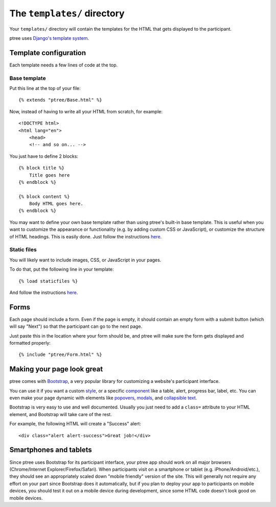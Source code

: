 The ``templates/`` directory
============================

Your ``templates/`` directory will contain the templates for the HTML
that gets displayed to the participant.

ptree uses `Django's template system <https://docs.djangoproject.com/en/dev/topics/templates/>`_.

Template configuration
~~~~~~~~~~~~~~~~~~~~~~

Each template needs a few lines of code at the top.

Base template
-------------

Put this line at the top of your file::

    {% extends "ptree/Base.html" %}

Now, instead of having to write all your HTML from scratch, for example::

    <!DOCTYPE html>
    <html lang="en">
        <head>
        <!-- and so on... -->
    
You just have to define 2 blocks::

    {% block title %}
        Title goes here
    {% endblock %}
    
    {% block content %}
        Body HTML goes here.
    {% endblock %}

You may want to define your own base template rather than using ptree's built-in base template.
This is useful when you want to customize the appearance or functionality (e.g. by adding custom CSS or JavaScript),
or customize the structure of HTML headings. This is easily done.
Just follow the instructions `here <https://docs.djangoproject.com/en/dev/topics/templates/#template-inheritance>`__.

Static files
------------

You will likely want to include images, CSS, or JavaScript in your pages.

To do that, put the following line in your template::

    {% load staticfiles %}

And follow the instructions `here <https://docs.djangoproject.com/en/dev/howto/static-files/>`__.

Forms
~~~~~

Each page should include a form.
Even if the page is empty, it should contain an empty form with a submit button
(which will say "Next") so that the participant can go to the next page.

Just paste this in the location where your form should be,
and ptree will make sure the form gets displayed and formatted properly::

    {% include "ptree/Form.html" %}
    
Making your page look great
~~~~~~~~~~~~~~~~~~~~~~~~~~~

ptree comes with `Bootstrap <http://getbootstrap.com/>`__, a very popular library for customizing a website's participant interface.

You can use it if you want a custom `style <http://getbootstrap.com/css/>`__,
or a specific `component <http://getbootstrap.com/components/>`__    
like a table, alert, progress bar, label, etc.
You can even make your page dynamic with elements like `popovers <http://getbootstrap.com/javascript/#popovers>`__, 
`modals <http://getbootstrap.com/javascript/#modals>`__, 
and `collapsible text <http://getbootstrap.com/javascript/#collapse>`__.

Bootstrap is very easy to use and well documented.
Usually you just need to add a ``class=`` attribute to your HTML element,
and Bootstrap will take care of the rest.

For example, the following HTML will create a "Success" alert::

    <div class="alert alert-success">Great job!</div>
    
Smartphones and tablets    
~~~~~~~~~~~~~~~~~~~~~~~

Since ptree uses Bootstrap for its participant interface, 
your ptree app should work on all major browsers (Chrome/Internet Explorer/Firefox/Safari).
When participants visit on a smartphone or tablet (e.g. iPhone/Android/etc.),
they should see an appropriately scaled down "mobile friendly" version of the site.
This will generally not require any effort on your part since Bootstrap does it automatically,
but if you plan to deploy your app to participants on mobile devices,
you should test it out on a mobile device during development,
since some HTML code doesn't look good on mobile devices.

